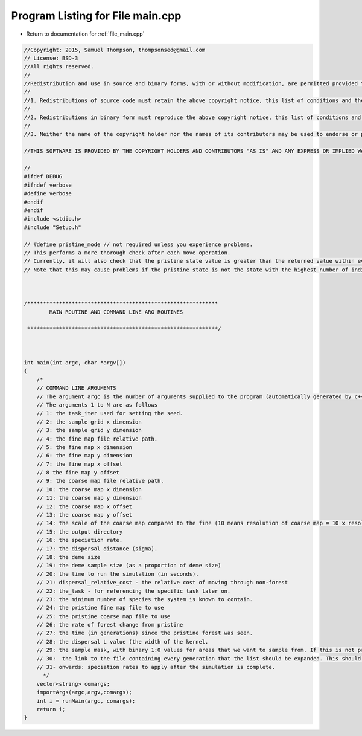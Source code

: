 
.. _program_listing_file_main.cpp:

Program Listing for File main.cpp
========================================================================================

- Return to documentation for :ref:`file_main.cpp`

.. code-block:: cpp

   //Copyright: 2015, Samuel Thompson, thompsonsed@gmail.com
   // License: BSD-3
   //All rights reserved.
   //
   //Redistribution and use in source and binary forms, with or without modification, are permitted provided that the following conditions are met:
   //
   //1. Redistributions of source code must retain the above copyright notice, this list of conditions and the following disclaimer.
   //
   //2. Redistributions in binary form must reproduce the above copyright notice, this list of conditions and the following disclaimer in the documentation and/or other materials provided with the distribution.
   //
   //3. Neither the name of the copyright holder nor the names of its contributors may be used to endorse or promote products derived from this software without specific prior written permission.
   
   //THIS SOFTWARE IS PROVIDED BY THE COPYRIGHT HOLDERS AND CONTRIBUTORS "AS IS" AND ANY EXPRESS OR IMPLIED WARRANTIES, INCLUDING, BUT NOT LIMITED TO, THE IMPLIED WARRANTIES OF MERCHANTABILITY AND FITNESS FOR A PARTICULAR PURPOSE ARE DISCLAIMED. IN NO EVENT SHALL THE COPYRIGHT HOLDER OR CONTRIBUTORS BE LIABLE FOR ANY DIRECT, INDIRECT, INCIDENTAL, SPECIAL, EXEMPLARY, OR CONSEQUENTIAL DAMAGES (INCLUDING, BUT NOT LIMITED TO, PROCUREMENT OF SUBSTITUTE GOODS OR SERVICES; LOSS OF USE, DATA, OR PROFITS; OR BUSINESS INTERRUPTION) HOWEVER CAUSED AND ON ANY THEORY OF LIABILITY, WHETHER IN CONTRACT, STRICT LIABILITY, OR TORT (INCLUDING NEGLIGENCE OR OTHERWISE) ARISING IN ANY WAY OUT OF THE USE OF THIS SOFTWARE, EVEN IF ADVISED OF THE POSSIBILITY OF SUCH DAMAGE.
   
   //
   #ifdef DEBUG
   #ifndef verbose
   #define verbose
   #endif
   #endif
   #include <stdio.h>
   #include "Setup.h"
   
   // #define pristine_mode // not required unless you experience problems.
   // This performs a more thorough check after each move operation.
   // Currently, it will also check that the pristine state value is greater than the returned value within every map cell.
   // Note that this may cause problems if the pristine state is not the state with the highest number of individuals.
   
   
   
   /************************************************************
           MAIN ROUTINE AND COMMAND LINE ARG ROUTINES
   
    ************************************************************/
   
   
   
   int main(int argc, char *argv[])
   {
       /*
       // COMMAND LINE ARGUMENTS
       // The argument argc is the number of arguments supplied to the program (automatically generated by c++)
       // The arguments 1 to N are as follows
       // 1: the task_iter used for setting the seed.
       // 2: the sample grid x dimension
       // 3: the sample grid y dimension
       // 4: the fine map file relative path.
       // 5: the fine map x dimension
       // 6: the fine map y dimension
       // 7: the fine map x offset
       // 8 the fine map y offset
       // 9: the coarse map file relative path.
       // 10: the coarse map x dimension
       // 11: the coarse map y dimension
       // 12: the coarse map x offset
       // 13: the coarse map y offset
       // 14: the scale of the coarse map compared to the fine (10 means resolution of coarse map = 10 x resolution of fine map)
       // 15: the output directory
       // 16: the speciation rate.
       // 17: the dispersal distance (sigma).
       // 18: the deme size
       // 19: the deme sample size (as a proportion of deme size)
       // 20: the time to run the simulation (in seconds).
       // 21: dispersal_relative_cost - the relative cost of moving through non-forest
       // 22: the_task - for referencing the specific task later on.
       // 23: the minimum number of species the system is known to contain.
       // 24: the pristine fine map file to use
       // 25: the pristine coarse map file to use
       // 26: the rate of forest change from pristine
       // 27: the time (in generations) since the pristine forest was seen.
       // 28: the dispersal L value (the width of the kernel.
       // 29: the sample mask, with binary 1:0 values for areas that we want to sample from. If this is not provided then this will default to mapping the whole area.
       // 30:  the link to the file containing every generation that the list should be expanded. This should be in the format of a list.
       // 31- onwards: speciation rates to apply after the simulation is complete.
         */
       vector<string> comargs;
       importArgs(argc,argv,comargs);
       int i = runMain(argc, comargs);
       return i;
   }
